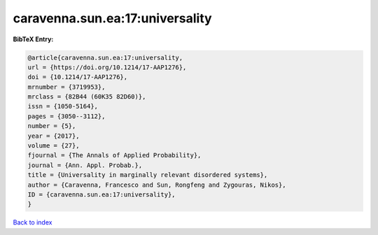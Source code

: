 caravenna.sun.ea:17:universality
================================

.. :cite:t:`caravenna.sun.ea:17:universality`

.. bibliography:: ../../All.bib

**BibTeX Entry:**

.. code-block:: bibtex

   @article{caravenna.sun.ea:17:universality,
   url = {https://doi.org/10.1214/17-AAP1276},
   doi = {10.1214/17-AAP1276},
   mrnumber = {3719953},
   mrclass = {82B44 (60K35 82D60)},
   issn = {1050-5164},
   pages = {3050--3112},
   number = {5},
   year = {2017},
   volume = {27},
   fjournal = {The Annals of Applied Probability},
   journal = {Ann. Appl. Probab.},
   title = {Universality in marginally relevant disordered systems},
   author = {Caravenna, Francesco and Sun, Rongfeng and Zygouras, Nikos},
   ID = {caravenna.sun.ea:17:universality},
   }

`Back to index <../index>`_
